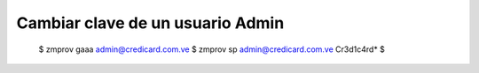 
Cambiar clave de un usuario Admin
===================================

	$ zmprov gaaa
	admin@credicard.com.ve
	$ zmprov sp admin@credicard.com.ve Cr3d1c4rd*
	$


